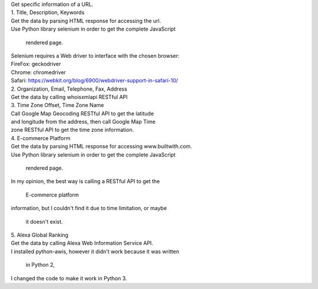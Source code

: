 | Get specific information of a URL.
| 1. Title, Description, Keywords
| Get the data by parsing HTML response for accessing the url.
| Use Python library selenium in order to get the complete JavaScript
  rendered page.
| Selenium requires a Web driver to interface with the chosen browser:
| FireFox: geckodriver
| Chrome: chromedriver
| Safari: https://webkit.org/blog/6900/webdriver-support-in-safari-10/

| 2. Organization, Email, Telephone, Fax, Address
| Get the data by calling whoisxmlapi RESTful API

| 3. Time Zone Offset, Time Zone Name
| Call Google Map Geocoding RESTful API to get the latitude
| and longitude from the address, then call Google Map Time
| zone RESTful API to get the time zone information.

| 4. E-commerce Platform
| Get the data by parsing HTML response for accessing www.builtwith.com.
| Use Python library selenium in order to get the complete JavaScript
  rendered page.
| In my opinion, the best way is calling a RESTful API to get the
  E-commerce platform
| information, but I couldn't find it due to time limitation, or maybe
  it doesn't exist.

| 5. Alexa Global Ranking
| Get the data by calling Alexa Web Information Service API.
| I installed python-awis, however it didn't work because it was written
  in Python 2,
| I changed the code to make it work in Python 3.
